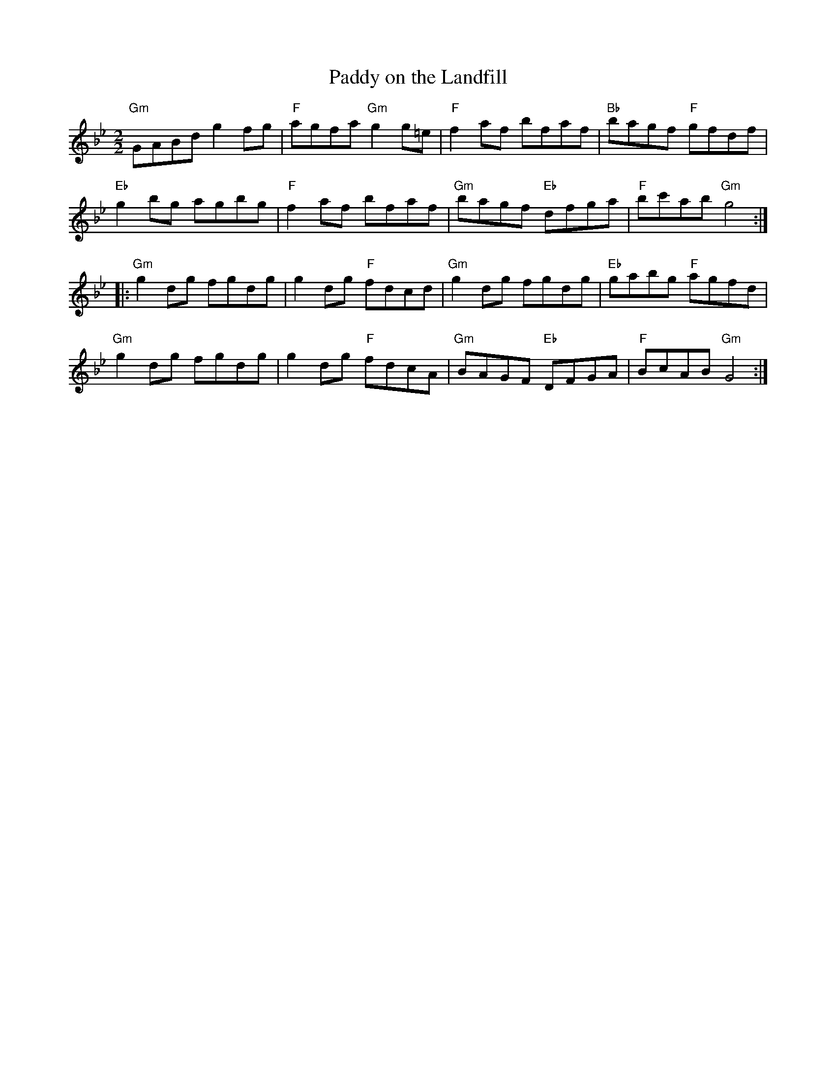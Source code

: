 X:28
T:Paddy on the Landfill
M:2/2
L:1/8
K:Gm
"Gm"GABd g2 fg|"F"agfa "Gm"g2 g=e|"F"f2 af bfaf|"Bb"bagf "F"gfdf|
"Eb"g2 bg agbg|"F"f2 af bfaf|"Gm"bagf "Eb"dfga|"F"bc'ab "Gm"g4:|:
"Gm"g2 dg fgdg|g2 dg "F"fdcd|"Gm"g2 dg fgdg|"Eb"gabg "F"agfd|
"Gm"g2 dg fgdg|g2 dg "F"fdcA|"Gm"BAGF "Eb"DFGA|"F"BcAB "Gm"G4:|

